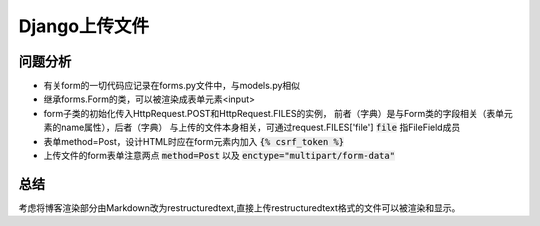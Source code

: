 Django上传文件
--------------

问题分析
^^^^^^^^

* 有关form的一切代码应记录在forms.py文件中，与models.py相似

* 继承forms.Form的类，可以被渲染成表单元素<input>

* form子类的初始化传入HttpRequest.POST和HttpRequest.FILES的实例，
  前者（字典）是与Form类的字段相关（表单元素的name属性），后者（字典）
  与上传的文件本身相关，可通过request.FILES['file']   :code:`file` 指FileField成员

* 表单method=Post，设计HTML时应在form元素内加入 :code:`{% csrf_token %}`

* 上传文件的form表单注意两点 :code:`method=Post` 以及 :code:`enctype="multipart/form-data"` 


总结
^^^^
考虑将博客渲染部分由Markdown改为restructuredtext,直接上传restructuredtext格式的文件可以被渲染和显示。